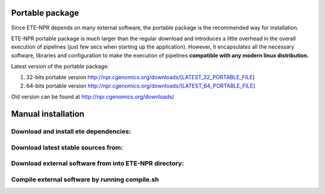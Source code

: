 Portable package 
====================

Since ETE-NPR depends on many external software, the portable package
is the recommended way for installation. 

ETE-NPR portable package is much larger than the regular download and
introduces a little overhead in the overall execution of pipelines
(just few secs when starting up the application). However, it
encapsulates all the necessary software, libraries and configuration
to make the execution of pipelines **compatible with any modern linux
distribution.**

Latest version of the portable package: 

1. 32-bits portable version http://npr.cgenomics.org/downloads/[LATEST_32_PORTABLE_FILE]

2. 64-bits portable version http://npr.cgenomics.org/downloads/[LATEST_64_PORTABLE_FILE]

Old version can be found at http://npr.cgenomics.org/downloads/

Manual installation
=======================

Download and install ete dependencies: 
-----------------------------------------

Download latest stable sources from: 
-----------------------------------------

Download external software from into ETE-NPR directory: 
--------------------------------------------------------

Compile external software by running compile.sh
--------------------------------------------------





